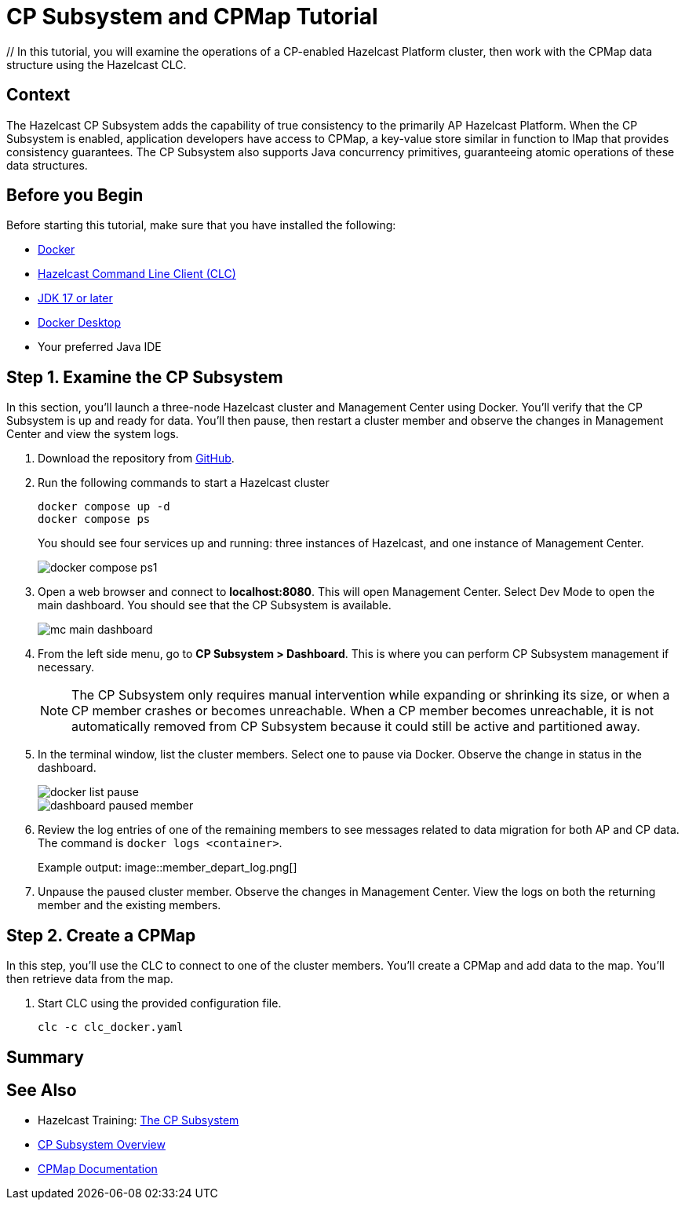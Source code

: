 ////
Make sure to rename this file to the name of your repository and add the filename to the README. This filename must not conflict with any existing tutorials.
////

// Describe the title of your article by replacing 'Tutorial template' with the page name you want to publish.
= CP Subsystem and CPMap Tutorial
// Add required variables
:page-layout: tutorial
:page-product: // platform
:page-categories: // Enterprise 
:page-lang: java 
:page-enterprise: // true
:page-est-time: // 10 mins
:description: // In this tutorial, you will examine the operations of a CP-enabled Hazelcast Platform cluster, then work with the CPMap data structure using the Hazelcast CLC.

{description}

// Give some context about the use case for this tutorial. What will the reader learn?
== Context

The Hazelcast CP Subsystem adds the capability of true consistency to the primarily AP Hazelcast Platform. When the CP Subsystem is enabled, application developers have access to CPMap, a key-value store similar in function to IMap that provides consistency guarantees. The CP Subsystem also supports Java concurrency primitives, guaranteeing atomic operations of these data structures. 

// Optional: What does the reader need before starting this tutorial? Think about tools or knowledge. Delete this section if your readers can dive straight into the lesson without requiring any prerequisite knowledge.
== Before you Begin

Before starting this tutorial, make sure that you have installed the following:

* https://www.docker.com/[Docker]
* https://docs.hazelcast.com/clc/latest/overview[Hazelcast Command Line Client (CLC)]
* https://www.oracle.com/java/technologies/downloads/[JDK 17 or later]
* https://www.docker.com/products/docker-desktop/[Docker Desktop]
* Your preferred Java IDE

== Step 1. Examine the CP Subsystem

In this section, you'll launch a three-node Hazelcast cluster and Management Center using Docker. You'll verify that the CP Subsystem is up and ready for data. You'll then pause, then restart a cluster member and observe the changes in Management Center and view the system logs.

. Download the repository from https://github.com/hazelcast-guides/cpsubsystem[GitHub].

. Run the following commands to start a Hazelcast cluster
+
```cli
docker compose up -d
docker compose ps
```
You should see four services up and running: three instances of Hazelcast, and one instance of Management Center. 
+
image::docker_compose_ps1.png[]

. Open a web browser and connect to *localhost:8080*. This will open Management Center. Select Dev Mode to open the main dashboard. You should see that the CP Subsystem is available. 
+
image::mc_main_dashboard.png[]

. From the left side menu, go to *CP Subsystem > Dashboard*. This is where you can perform CP Subsystem management if necessary. 
+
[NOTE]
The CP Subsystem only requires manual intervention while expanding or shrinking its size, or when a CP member crashes or becomes unreachable. When a CP member becomes unreachable, it is not automatically removed from CP Subsystem because it could still be active and partitioned away. 
+
. In the terminal window, list the cluster members. Select one to pause via Docker. Observe the change in status in the dashboard.
+
image::docker_list_pause.png[]
+
image::dashboard_paused_member.png[]

. Review the log entries of one of the remaining members to see messages related to data migration for both AP and CP data. The command is `docker logs <container>`.
+
Example output:
image::member_depart_log.png[]

. Unpause the paused cluster member. Observe the changes in Management Center. View the logs on both the returning member and the existing members.


== Step 2. Create a CPMap

In this step, you'll use the CLC to connect to one of the cluster members. You'll create a CPMap and add data to the map. You'll then retrieve data from the map. 

. Start CLC using the provided configuration file.
+
```cli
clc -c clc_docker.yaml
```


== Summary

////
Summarise what knowledge the reader has gained by completing the tutorial, including a summary of each step's goals (this is a good way to validate whether your tutorial has covered all you need it to.)
////


== See Also

// Optionally, add some links to resources, such as other related guides.

* Hazelcast Training: https://training.hazelcast.com/cp-subsystem[The CP Subsystem]
* https://docs.hazelcast.com/hazelcast/latest/cp-subsystem/cp-subsystem[CP Subsystem Overview]
* https://docs.hazelcast.com/hazelcast/latest/data-structures/cpmap[CPMap Documentation]
